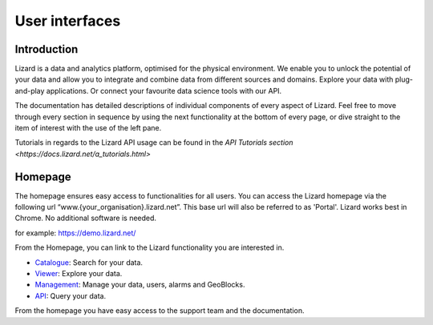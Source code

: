 .. _userinterfacesref:

===============
User interfaces
===============

Introduction
============

Lizard is a data and analytics platform, optimised for the physical environment.
We enable you to unlock the potential of your data and allow you to integrate and combine data from different sources and domains.
Explore your data with plug-and-play applications.
Or connect your favourite data science tools with our API. 

The documentation has detailed descriptions of individual components of every aspect of Lizard.
Feel free to move through every section in sequence by using the next functionality at the bottom of every page, or dive straight to the item of interest with the use of the left pane.

Tutorials in regards to the Lizard API usage can be found in the `API Tutorials section <https://docs.lizard.net/a_tutorials.html>`

.. _lizard_homepage:

Homepage
===============

The homepage ensures easy access to functionalities for all users.
You can access the Lizard homepage via the following url “www.{your_organisation}.lizard.net”.
This base url will also be referred to as 'Portal'. 
Lizard works best in Chrome. No additional software is needed. 

for example:
https://demo.lizard.net/


.. image:: /images/a_homepage.jpg

From the Homepage, you can link to the Lizard functionality you are interested in.

* `Catalogue <b_catalogue.html>`_:  Search for your data. 
* `Viewer <b_viewer.html>`_:         Explore your data.
* `Management <b_management.html>`_: Manage your data, users, alarms and GeoBlocks.
* `API <c_introduction.html>`_:      Query your data.

From the homepage you have easy access to the support team and the documentation. 

